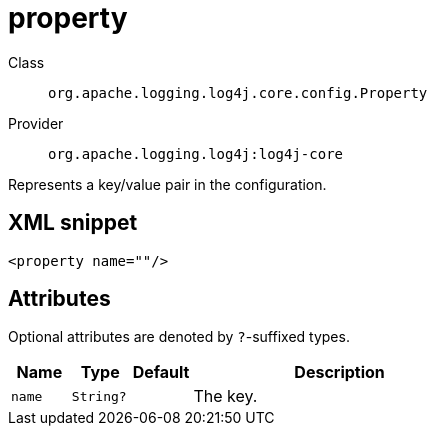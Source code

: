 ////
Licensed to the Apache Software Foundation (ASF) under one or more
contributor license agreements. See the NOTICE file distributed with
this work for additional information regarding copyright ownership.
The ASF licenses this file to You under the Apache License, Version 2.0
(the "License"); you may not use this file except in compliance with
the License. You may obtain a copy of the License at

    https://www.apache.org/licenses/LICENSE-2.0

Unless required by applicable law or agreed to in writing, software
distributed under the License is distributed on an "AS IS" BASIS,
WITHOUT WARRANTIES OR CONDITIONS OF ANY KIND, either express or implied.
See the License for the specific language governing permissions and
limitations under the License.
////

[#org_apache_logging_log4j_core_config_Property]
= property

Class:: `org.apache.logging.log4j.core.config.Property`
Provider:: `org.apache.logging.log4j:log4j-core`


Represents a key/value pair in the configuration.

[#org_apache_logging_log4j_core_config_Property-XML-snippet]
== XML snippet
[source, xml]
----
<property name=""/>
----

[#org_apache_logging_log4j_core_config_Property-attributes]
== Attributes

Optional attributes are denoted by `?`-suffixed types.

[cols="1m,1m,1m,5"]
|===
|Name|Type|Default|Description

|name
|String?
|
a|The key.

|===
